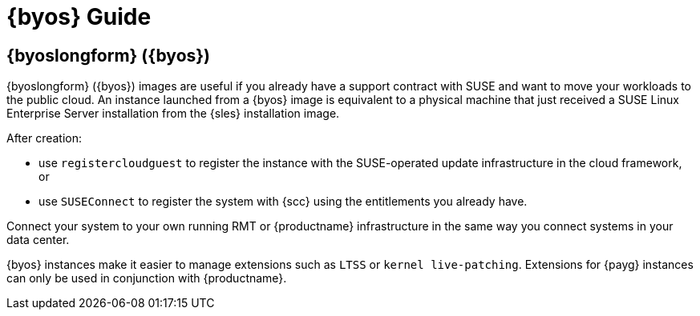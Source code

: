 = {byos} Guide

== {byoslongform} ({byos})

{byoslongform} ({byos}) images are useful if you already have a support contract with SUSE and want to move your workloads to the public cloud.
An instance launched from a {byos} image is equivalent to a physical machine that just received a SUSE Linux Enterprise Server installation from the {sles} installation image.

After creation:

* use [command]``registercloudguest`` to register the instance with the SUSE-operated update infrastructure in the cloud framework, or
* use [command]``SUSEConnect`` to register the system with {scc} using the entitlements you already have.

Connect your system to your own running RMT or {productname} infrastructure in the same way you connect systems in your data center.

{byos} instances make it easier to manage extensions such as ``LTSS`` or ``kernel live-patching``.
Extensions for {payg} instances can only be used in conjunction with {productname}.
